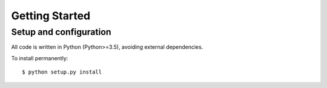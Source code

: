 .. _getting_started:

Getting Started
===============

Setup and configuration
-----------------------

All code is written in Python (Python>=3.5), avoiding external dependencies.

To install permanently::

    $ python setup.py install